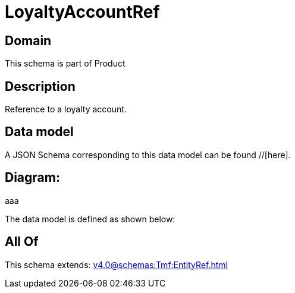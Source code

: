 = LoyaltyAccountRef

[#domain]
== Domain

This schema is part of Product

[#description]
== Description
Reference to a loyalty account.


[#data_model]
== Data model

A JSON Schema corresponding to this data model can be found //[here].

== Diagram:
aaa

The data model is defined as shown below:


[#all_of]
== All Of

This schema extends: xref:v4.0@schemas:Tmf:EntityRef.adoc[]
